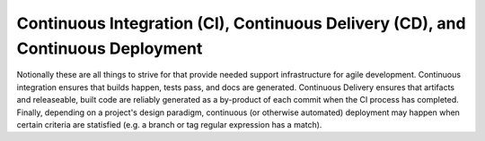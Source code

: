 Continuous Integration (CI), Continuous Delivery (CD), and Continuous Deployment
================================================================================

Notionally these are all things to strive for that provide needed support
infrastructure for agile development.  Continuous integration ensures that
builds happen, tests pass, and docs are generated.  Continuous Delivery
ensures that artifacts and releaseable, built code are reliably generated as
a by-product of each commit when the CI process has completed.  Finally,
depending on a project's design paradigm, continuous (or otherwise automated)
deployment may happen when certain criteria are statisfied (e.g. a branch or
tag regular expression has a match).
